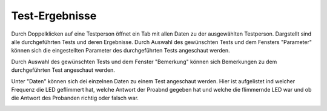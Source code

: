 Test-Ergebnisse
===============

Durch Doppelklicken auf eine Testperson öffnet ein Tab mit allen Daten zu der ausgewählten Testperson.
Dargstellt sind alle durchgeführten Tests und deren Ergebnisse. Durch Auswahl des gewünschten Tests und dem Fensters "Parameter" können sich die eingestellten Parameter des durchgeführten Tests angeschaut werden.

.. image:: screenshots/results_parameter.*

Durch Auswahl des gewünschten Tests und dem Fenster "Bemerkung" können sich Bemerkungen zu dem durchgeführten Test angeschaut werden.

.. image:: screenshots/results_notes.*

Unter "Daten" können sich dei einzelnen Daten zu einem Test angeschaut werden. Hier ist aufgelistet ind welcher Frequenz die LED geflimmert hat, welche Antwort der Proabnd gegeben hat und welche die flimmernde LED war und ob die Antwort des Probanden richtig oder falsch war.

.. image:: screenshots/results_runs.*
